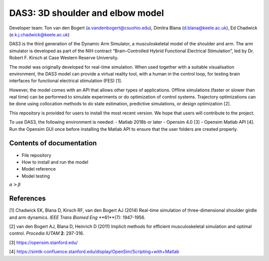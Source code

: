 =================================
DAS3: 3D shoulder and elbow model
=================================
Developer team: Ton van den Bogert (a.vandenbogert@csuohio.edu), Dimitra Blana (d.blana@keele.ac.uk), Ed Chadwick (e.k.j.chadwick@keele.ac.uk)

DAS3 is the third generation of the Dynamic Arm Simulator, a musculoskeletal model of the shoulder and arm. The arm simulator is developed as part of the NIH contract “Brain-Controlled Hybrid Functional Electrical Stimulation”, led by Dr. Robert F. Kirsch at Case Western Reserve University.

The model was originally developed for real-time simulation.  When used together with a suitable visualisation environment, the DAS3 model can provide a virtual reality tool, with a human in the control loop, for testing brain interfaces for functional electrical stimulation (FES) [1].

However, the model comes with an API that allows other types of applications.  Offline simulations (faster or slower than real time) can be performed to simulate experiments or do optimization of control systems.  Trajectory optimizations can be done using collocation methods to do state estimation, predictive simulations, or design optimization [2].

This repository is provided for users to install the most recent version.  We hope that users will contribute to the project.

To use DAS3, the following environment is needed:
- Matlab 2018b or later
- Opensim 4.0 [3] 
- Opensim Matlab API [4].  Run the Opensim GUI once before installing the Matlab API to ensure that the user folders are created properly.

Contents of documentation
=========================
- File repository
- How to install and run the model
- Model reference
- Model testing

:math:`\alpha > \beta`

References
==========
[1] Chadwick EK, Blana D, Kirsch RF, van den Bogert AJ (2014) Real-time simulation of three-dimensional shoulder girdle and arm dynamics. *IEEE Trans Biomed Eng* **61**(7): 1947-1956.

[2] van den Bogert AJ, Blana D, Heinrich D (2011) Implicit methods for efficient musculoskeletal simulation and optimal control. *Procedia IUTAM* **2**: 297-316. 

[3] https://opensim.stanford.edu/

[4] https://simtk-confluence.stanford.edu/display/OpenSim/Scripting+with+Matlab 



